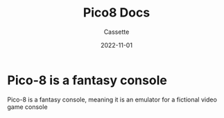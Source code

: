 #+TITLE: Pico8 Docs
#+DESCRIPTION: Personal Documentation for Pico8
#+AUTHOR: Cassette
#+DATE: 2022-11-01
#+STARTUP: showall

* Pico-8 is a fantasy console
Pico-8 is a fantasy console, meaning it is an emulator for a fictional video game console
